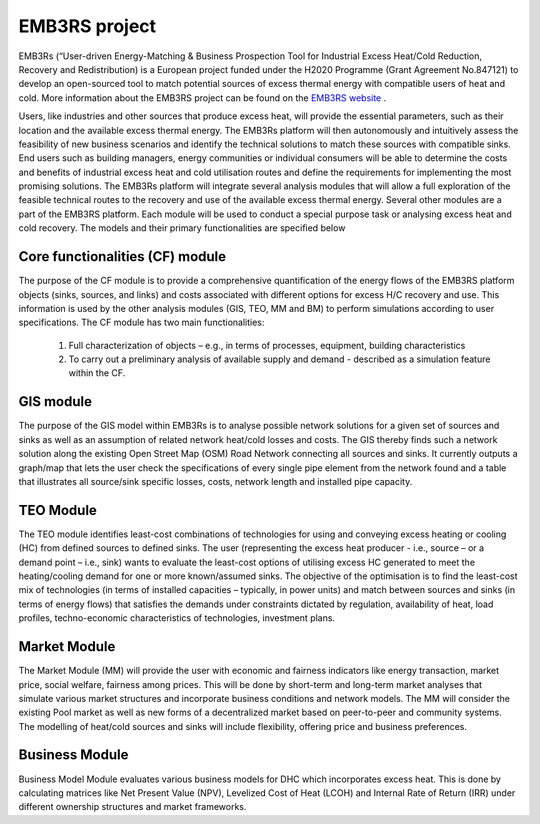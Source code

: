 =================================
EMB3RS project
=================================

EMB3Rs (“User-driven Energy-Matching & Business Prospection Tool for Industrial Excess Heat/Cold Reduction, Recovery and Redistribution) is a European project funded under the H2020 Programme (Grant Agreement No.847121) to develop an open-sourced tool to match potential sources of excess thermal energy with compatible users of heat and cold. More information about the EMB3RS project can be found on the `EMB3RS website <https://www.emb3rs.eu/>`_ .

Users, like industries and other sources that produce excess heat, will provide the essential parameters, such as their location and the available excess thermal energy. The EMB3Rs platform will then autonomously and intuitively assess the feasibility of new business scenarios and identify the technical solutions to match these sources with compatible sinks. End users such as building managers, energy communities or individual consumers will be able to determine the costs and benefits of industrial excess heat and cold utilisation routes and define the requirements for implementing the most promising solutions. The EMB3Rs platform will integrate several analysis modules that will allow a full exploration of the feasible technical routes to the recovery and use of the available excess thermal energy. Several other modules are a part of the EMB3RS platform. Each module will be used to conduct a special purpose task or analysing excess heat and cold recovery. The models and their primary functionalities are specified below

Core functionalities (CF) module
##############################
The purpose of the CF module is to provide a comprehensive quantification of the energy flows of the EMB3RS platform objects (sinks, sources, and links) and costs associated with different options for excess H/C recovery and use. This information is used by the other analysis modules (GIS, TEO, MM and BM) to perform simulations according to user specifications. The CF module has two main functionalities: 

  1.	Full characterization of objects – e.g., in terms of processes, equipment, building characteristics
  2.	To carry out a preliminary analysis of available supply and demand - described as a simulation feature within the CF.
  
GIS module
##########
The purpose of the GIS model within EMB3Rs is to analyse possible network solutions for a given set of sources and sinks as well as an assumption of related network heat/cold losses and costs. The GIS thereby finds such a network solution along the existing Open Street Map (OSM) Road Network connecting all sources and sinks. It currently outputs a graph/map that lets the user check the specifications of every single pipe element from the network found and a table that illustrates all source/sink specific losses, costs, network length and installed pipe capacity. 

TEO Module
###########
The TEO module identifies least-cost combinations of technologies for using and conveying excess heating or cooling (HC) from defined sources to defined sinks. The user (representing the excess heat producer - i.e., source – or a demand point – i.e., sink) wants to evaluate the least-cost options of utilising excess HC generated to meet the heating/cooling demand for one or more known/assumed sinks. The objective of the optimisation is to find the least-cost mix of technologies (in terms of installed capacities – typically, in power units) and match between sources and sinks (in terms of energy flows) that satisfies the demands under constraints dictated by regulation, availability of heat, load profiles, techno-economic characteristics of technologies, investment plans.

Market Module
##############
The Market Module (MM) will provide the user with economic and fairness indicators like energy transaction, market price, social welfare, fairness among prices. This will be done by short-term and long-term market analyses that simulate various market structures and incorporate business conditions and network models. The MM will consider the existing Pool market as well as new forms of a decentralized market based on peer-to-peer and community systems. The modelling of heat/cold sources and sinks will include flexibility, offering price and business preferences.

Business Module
###############
Business Model Module evaluates various business models for DHC which incorporates excess heat. This is done by calculating matrices like Net Present Value (NPV), Levelized Cost of Heat (LCOH) and Internal Rate of Return (IRR) under different ownership structures and market frameworks. 


